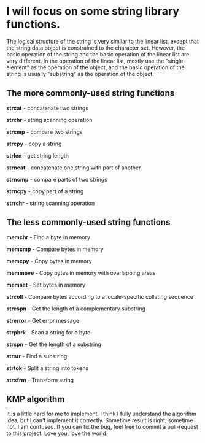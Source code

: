* I will focus on some string library functions.
  The logical structure of the string is very similar to the linear list, except that the string data object is constrained to the character set.
  However, the basic operation of the string and the basic operation of the linear list are very different. In the operation of the linear list,
  mostly use the "single element" as the operation of the object, and the basic operation of the string is usually "substring" as the operation of the object.

** The more commonly-used string functions
   *strcat* - concatenate two strings

   *strchr* - string scanning operation

   *strcmp* - compare two strings

   *strcpy* - copy a string

   *strlen* - get string length

   *strncat* - concatenate one string with part of another

   *strncmp* - compare parts of two strings

   *strncpy* - copy part of a string

   *strrchr* - string scanning operation

** The less commonly-used string functions
   *memchr* - Find a byte in memory

   *memcmp* - Compare bytes in memory

   *memcpy* - Copy bytes in memory

   *memmove* - Copy bytes in memory with overlapping areas

   *memset* - Set bytes in memory

   *strcoll* - Compare bytes according to a locale-specific collating sequence

   *strcspn* - Get the length of a complementary substring

   *strerror* - Get error message

   *strpbrk* - Scan a string for a byte

   *strspn* - Get the length of a substring

   *strstr* - Find a substring

   *strtok* - Split a string into tokens

   *strxfrm* - Transform string

** KMP algorithm
   It is a little hard for me to implement. I think I fully understand the algorithm idea, but I can't implement it correctly. Sometime result is right, sometime not. I am confused. If you can fix the bug, feel free to commit a pull-request to this project. Love you, love the world.
